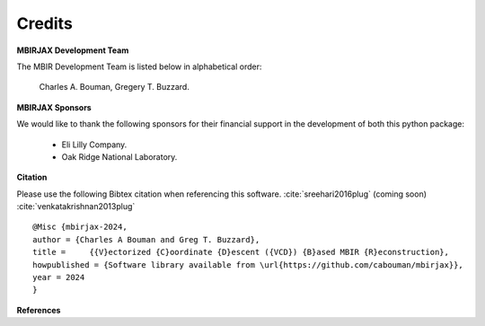 Credits
=======

**MBIRJAX Development Team**

The MBIR Development Team is listed below in alphabetical order:

    Charles A. Bouman, Gregery T. Buzzard.

**MBIRJAX Sponsors**

We would like to thank the following sponsors for their financial support in the development of both this python package:

    * Eli Lilly Company.
    * Oak Ridge National Laboratory.

**Citation**

Please use the following Bibtex citation when referencing this software. :cite:`sreehari2016plug` (coming soon) :cite:`venkatakrishnan2013plug`
::

    @Misc {mbirjax-2024,
    author = {Charles A Bouman and Greg T. Buzzard},
    title =	{{V}ectorized {C}oordinate {D}escent ({VCD}) {B}ased MBIR {R}econstruction},
    howpublished = {Software library available from \url{https://github.com/cabouman/mbirjax}},
    year = 2024
    }

**References**

.. bibliography::
   :style: plain
   :labelprefix: A
   :all:
